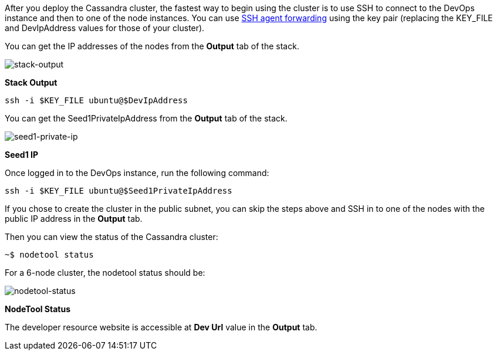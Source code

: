 // Add steps as necessary for accessing the software, post-configuration, and testing. Don’t include full usage instructions for your software, but add links to your product documentation for that information.
After you deploy the Cassandra cluster, the fastest way to begin using the cluster is to use SSH to connect to the DevOps instance and then to one of the node instances. You can use https://aws.amazon.com/blogs/security/securely-connect-to-linux-instances-running-in-a-private-amazon-vpc/[SSH agent forwarding] using the key pair (replacing the KEY_FILE and DevIpAddress values for those of your cluster).

You can get the IP addresses of the nodes from the *Output* tab of the stack.

image::../images/oss-stack-output-dev.png[stack-output]

[.text-center]
*Stack Output*

[source,shell]
----
ssh -i $KEY_FILE ubuntu@$DevIpAddress
----

You can get the Seed1PrivateIpAddress from the *Output* tab of the stack.

image::../images/oss-stack-output-seed1.png[seed1-private-ip]
[.text-center]
*Seed1 IP*

Once logged in to the DevOps instance, run the following command:

[source,shell]
----
ssh -i $KEY_FILE ubuntu@$Seed1PrivateIpAddress
----

If you chose to create the cluster in the public subnet, you can skip the steps above and SSH in to one of the nodes with the public IP address in the *Output* tab.

Then you can view the status of the Cassandra cluster:
[source,shell]
----
~$ nodetool status
----

For a 6-node cluster, the nodetool status should be:

image::../images/nodetool_status.png[nodetool-status]
[.text-center]
*NodeTool Status*

The developer resource website is accessible at *Dev Url* value in the *Output* tab.

